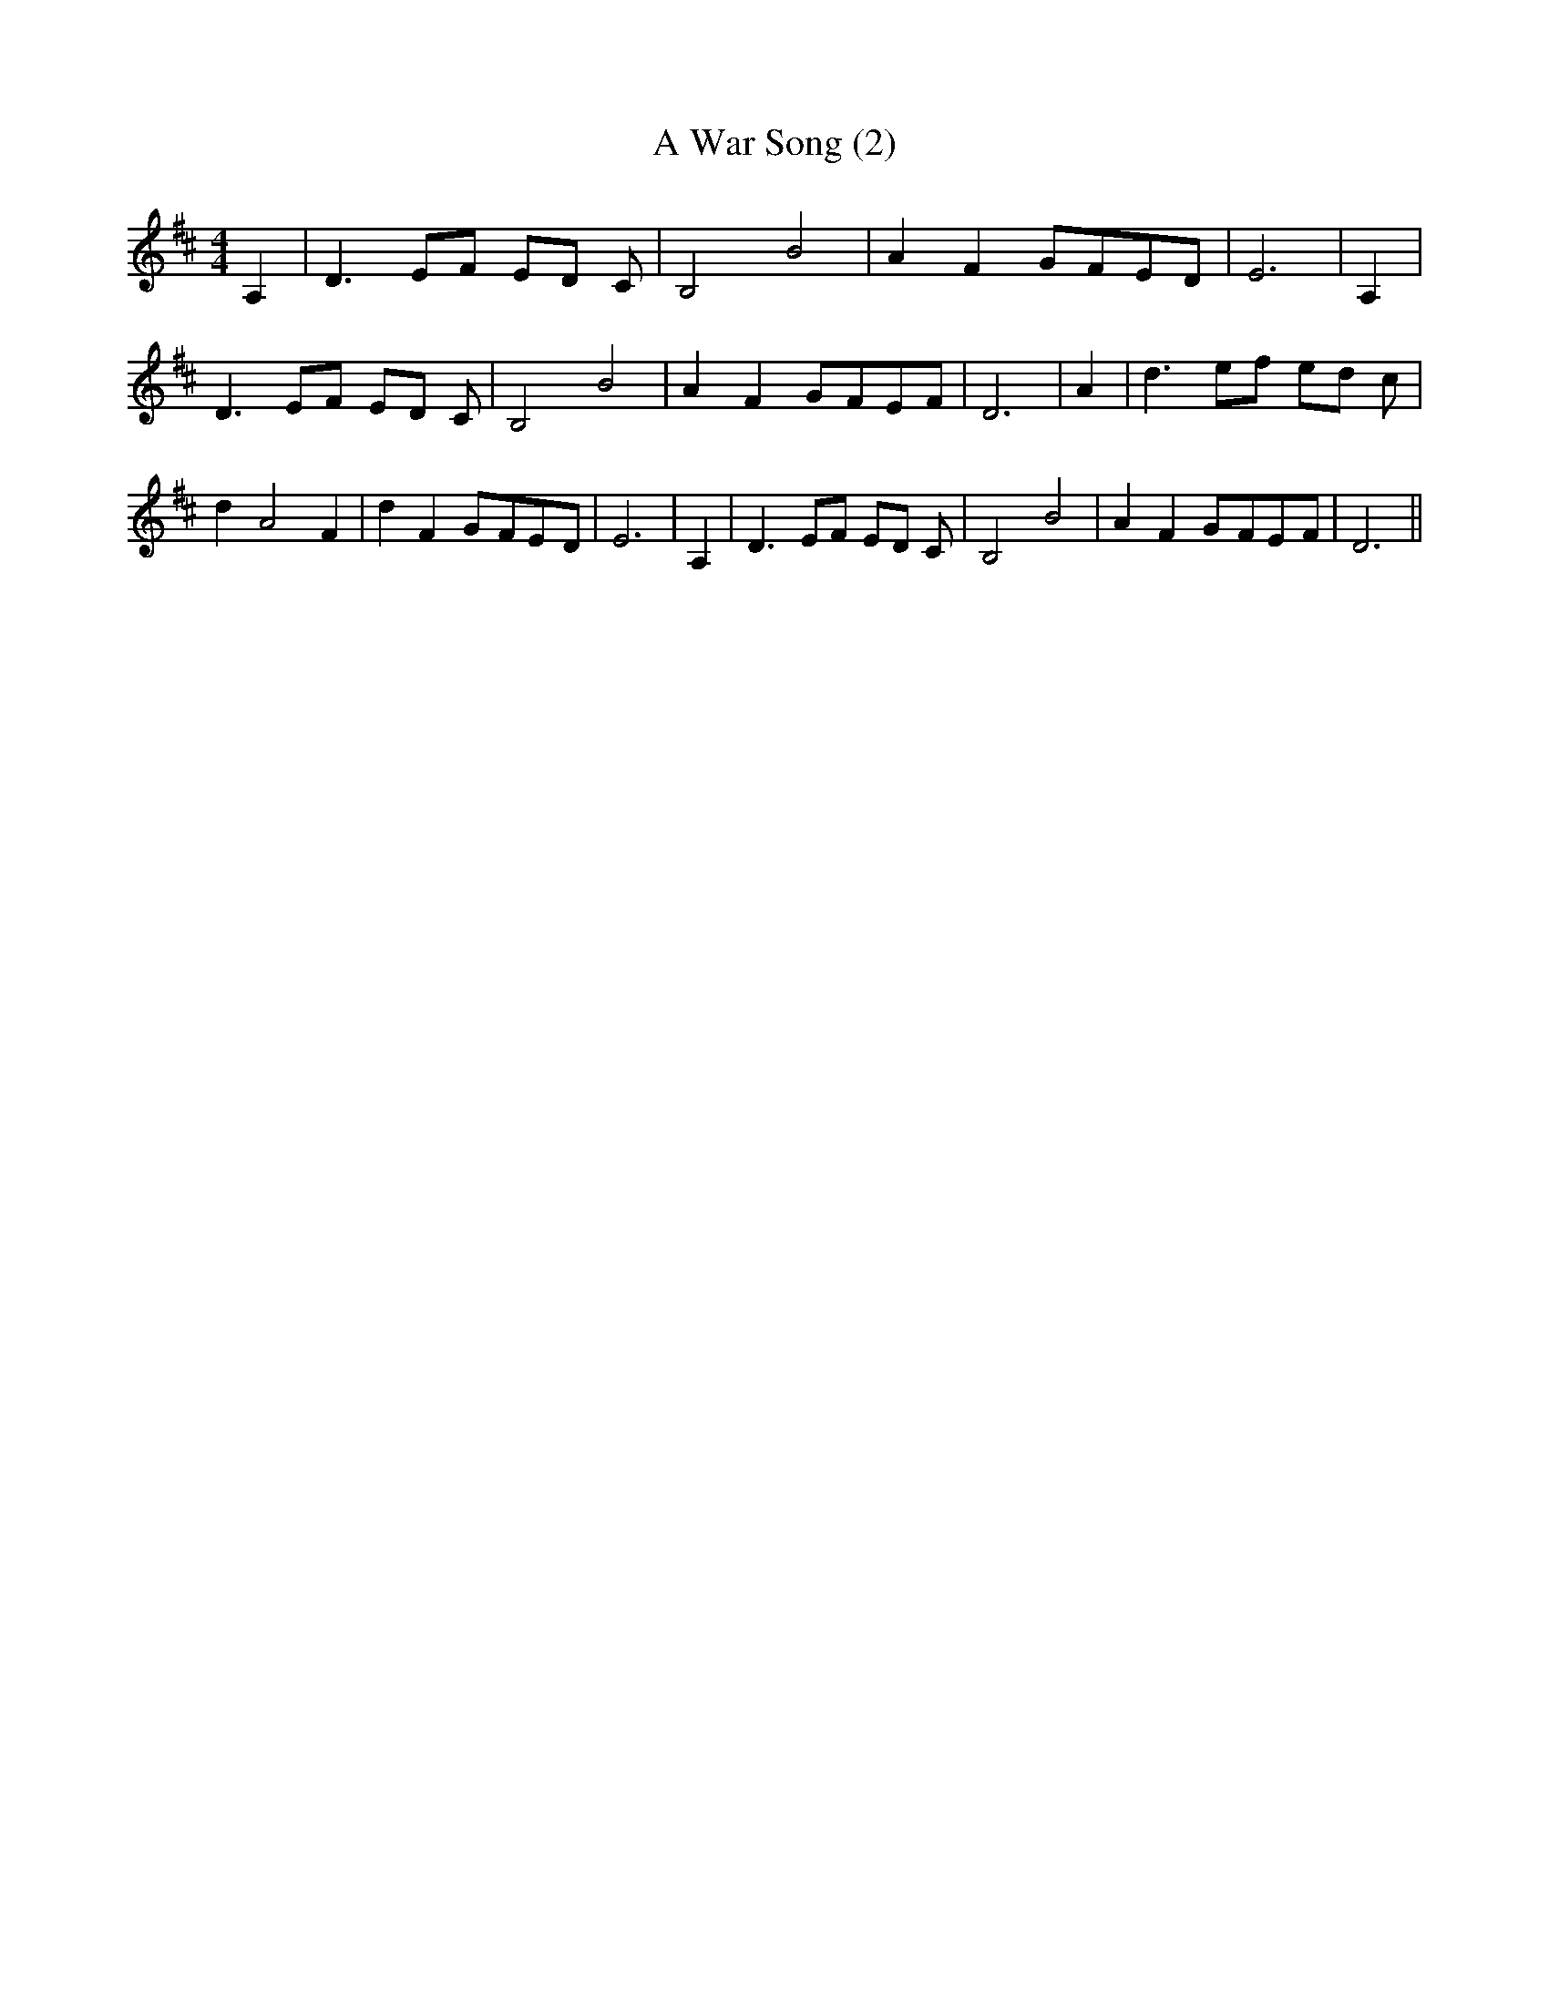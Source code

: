 % Generated more or less automatically by swtoabc by Erich Rickheit KSC
X:1
T:A War Song (2)
M:4/4
L:1/8
K:D
 A,2| D3 EF ED C| B,4 B4| A2 F2G-FE-D| E6| A,2| D3 EF ED C| B,4 B4|\
 A2 F2G-FE-F| D6| A2| d3 ef ed c| d2- A4 F2| d2 F2G-FE-D| E6| A,2|\
 D3 EF ED C| B,4 B4| A2 F2G-FE-F| D6||

